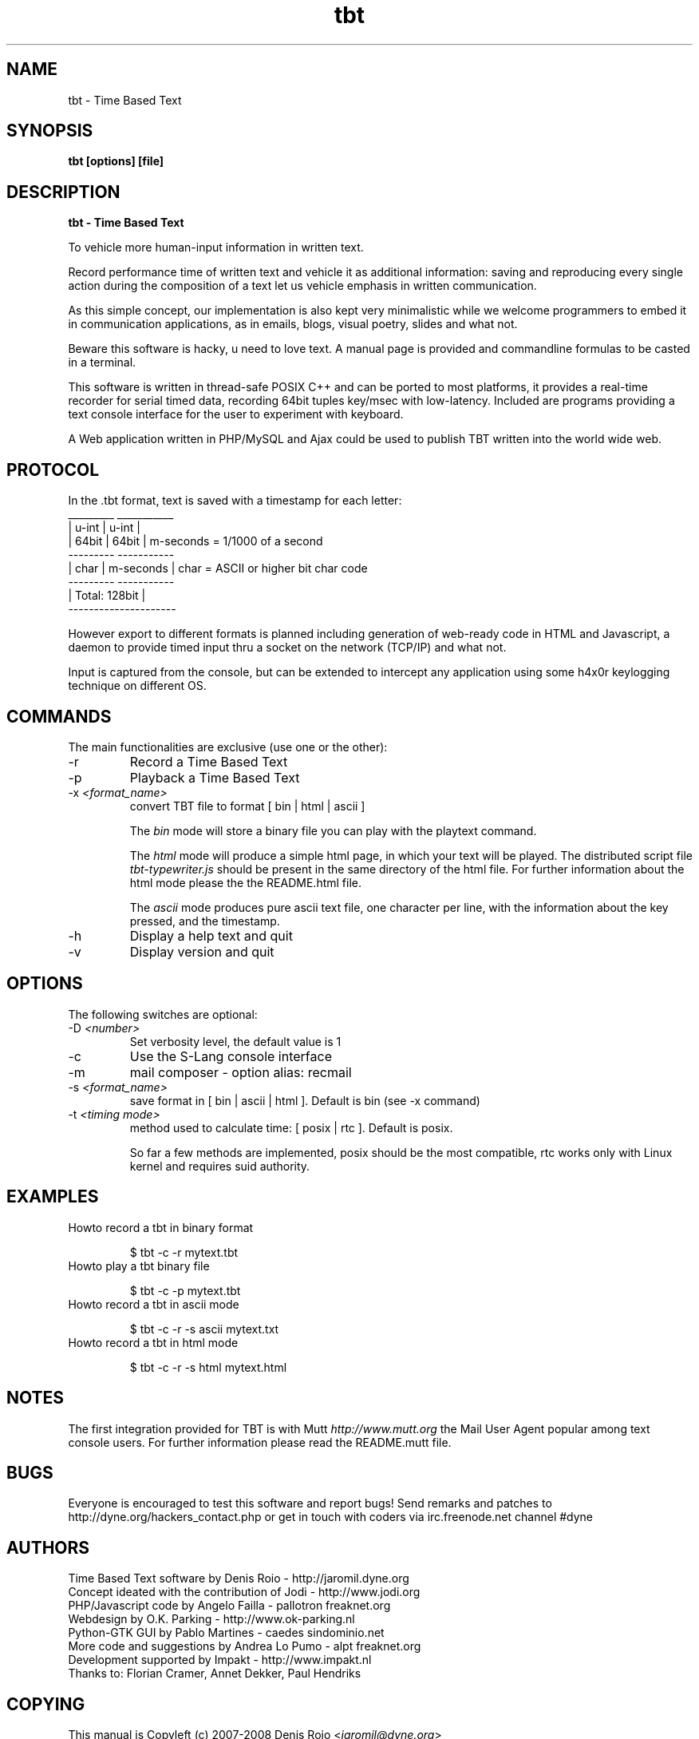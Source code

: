 .TH tbt 1 "April 13, 2007" "tbt"

.SH NAME
tbt \- Time Based Text

.SH SYNOPSIS
.B tbt [options] [file]

.SH DESCRIPTION
.B tbt - Time Based Text

To vehicle more human-input information in written text.

Record performance time of written text and vehicle it as additional information: saving and reproducing every single action during the composition of a text let us vehicle emphasis in written communication.

As this simple concept, our implementation is also kept very minimalistic while we welcome programmers to embed it in communication applications, as in emails, blogs, visual poetry, slides and what not.

Beware this software is hacky, u need to love text. A manual page is provided and commandline formulas to be casted in a terminal.

This software is written in thread-safe POSIX C++ and can be ported to most platforms, it provides a real-time recorder for serial timed data, recording 64bit tuples key/msec with low-latency. Included are programs providing a text console interface for the user to experiment with keyboard.

A Web application written in PHP/MySQL and Ajax could be used to publish TBT written into the world wide web.

.SH PROTOCOL

In the .tbt format, text is saved with a timestamp for each letter:
   _________ ___________ 
  |  u-int  |   u-int   |
  |  64bit  |   64bit   |    m-seconds = 1/1000 of a second
   --------- -----------
  |  char   | m-seconds |    char = ASCII or higher bit char code
   --------- -----------
  |    Total: 128bit    |
   ---------------------

However export to different formats is planned including generation of web-ready code in HTML and Javascript, a daemon to provide timed input thru a socket on the network (TCP/IP) and what not.

Input is captured from the console, but can be extended to intercept any application using some h4x0r keylogging technique on different OS.

.SH COMMANDS

The main functionalities are exclusive (use one or the other):

.B
.IP "-r"
Record a Time Based Text
.B
.IP "-p"
Playback a Time Based Text
.B
.IP "-x \fI<format_name>\fR"
convert TBT file to format [ bin | html | ascii ]

The \fIbin\fR  mode will  store a  binary file you  can play  with the
playtext command.

The \fIhtml\fR  mode will  produce a simple  html page, in  which your
text    will    be    played.     The    distributed    script    file
\fItbt-typewriter.js\fR should be present in the same directory of the
html file. For further information  about the html mode please the the
README.html file.

The \fIascii\fR mode produces pure  ascii text file, one character per
line, with the information about the key pressed, and the timestamp.


.B
.IP "-h"
Display a help text and quit
.B
.IP "-v"
Display version and quit


.SH OPTIONS

The following switches are optional:

.B
.IP "-D \fI<number>\fR"
Set verbosity level, the default value is 1
.B
.IP "-c"
Use the S-Lang console interface
.B
.IP "-m"
mail composer - option alias: recmail
.B
.IP "-s \fI<format_name>\fR"
save format in [ bin | ascii | html ]. Default is bin (see -x command)

.B
.IP "-t \fI<timing mode>\fR"
method used to calculate time: [ posix | rtc ]. Default is posix.

So far a few methods are implemented, posix should be the most compatible,
rtc works only with Linux kernel and requires suid authority.



.SH EXAMPLES

.B
.IP "Howto record a tbt in binary format"

$ tbt -c -r mytext.tbt

.B
.IP "Howto play a tbt binary file"

$ tbt -c -p mytext.tbt

.B
.IP "Howto record a tbt in ascii mode"

$ tbt -c -r -s ascii mytext.txt

.B
.IP "Howto record a tbt in html mode"

$ tbt -c -r -s html mytext.html

.SH NOTES
The first integration provided for TBT is with Mutt \fIhttp://www.mutt.org\fR the Mail User Agent popular among text console users.
For further information please read the README.mutt file.

.SH BUGS
Everyone is encouraged to test this software and report bugs!
Send remarks and patches to http://dyne.org/hackers_contact.php or get in touch with coders via irc.freenode.net channel #dyne

.SH AUTHORS
Time Based Text software by Denis Roio - http://jaromil.dyne.org
.br
Concept ideated with the contribution of Jodi - http://www.jodi.org
.br
PHP/Javascript code by Angelo Failla - pallotron freaknet.org
.br
Webdesign by O.K. Parking - http://www.ok-parking.nl
.br
Python-GTK GUI by Pablo Martines - caedes sindominio.net
.br
More code and suggestions by Andrea Lo Pumo - alpt freaknet.org
.br
Development supported by Impakt - http://www.impakt.nl
.br
Thanks to: Florian Cramer, Annet Dekker, Paul Hendriks

.SH COPYING

This manual is Copyleft (c) 2007-2008 Denis Rojo <\fIjaromil@dyne.org\fR>

Permission is  granted to copy,  distribute and/or modify  this manual
under the terms of the  GNU Free Documentation License, Version 1.1 or
any    later    version     published    by    the    Free    Software
Foundation.  Permission is  granted  to make  and distribute  verbatim
copies of  this manual  page provided the  above copyright  notice and
this permission notice are preserved on all copies.

.SH AVAILABILITY

The most recent version of tbt sourcecode and up to date documentation
is always available for download from \fIhttp://tbt.dyne.org\fR.

.SH SEE ALSO

* README.mutt
* README.html
